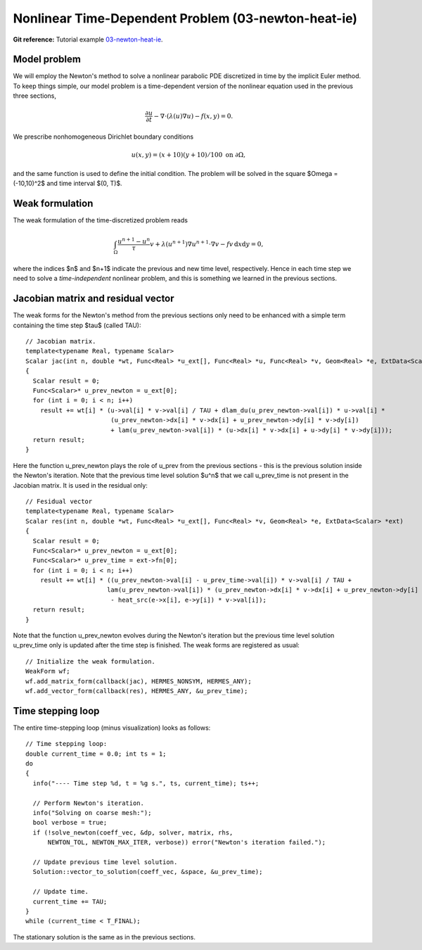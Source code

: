 Nonlinear Time-Dependent Problem (03-newton-heat-ie)
-------------------------------------

**Git reference:** Tutorial example `03-newton-heat-ie 
<http://git.hpfem.org/hermes.git/tree/HEAD:/hermes2d/tutorial/P03-timedep/03-newton-heat-ie>`_.

Model problem
~~~~~~~~~~~~~

We will employ the Newton's method to solve a nonlinear parabolic PDE discretized 
in time by the implicit Euler method. To keep things simple, our model problem is 
a time-dependent version of the nonlinear equation used in the previous three sections,

.. math::

    \frac{\partial u}{\partial t} -\nabla \cdot (\lambda(u)\nabla u) - f(x,y) = 0.

We prescribe nonhomogeneous Dirichlet boundary conditions 

.. math::

    u(x, y) = (x+10)(y+10)/100 \ \ \ \mbox{on } \partial \Omega,

and the same function is used to define the initial condition. The 
problem will be solved in the square $\Omega = (-10,10)^2$ and time interval $(0, T)$.

Weak formulation
~~~~~~~~~~~~~~~~

The weak formulation of the time-discretized problem reads

.. math::

    \int_{\Omega} \frac{u^{n+1} - u^n}{\tau}v + \lambda(u^{n+1})\nabla u^{n+1}\cdot \nabla v - fv\, \mbox{d}x\mbox{d}y = 0,

where the indices $n$ and $n+1$ indicate the previous and new time level, respectively. Hence in each 
time step we need to solve a *time-independent* nonlinear problem, and this is something we learned 
in the previous sections. 

Jacobian matrix and residual vector
~~~~~~~~~~~~~~~~~~~~~~~~~~~~~~~~~~~

The weak forms for the Newton's method from the previous sections only 
need to be enhanced with a simple term containing the time step $\tau$ (called TAU)::

    // Jacobian matrix.
    template<typename Real, typename Scalar>
    Scalar jac(int n, double *wt, Func<Real> *u_ext[], Func<Real> *u, Func<Real> *v, Geom<Real> *e, ExtData<Scalar> *ext)
    {
      Scalar result = 0;
      Func<Scalar>* u_prev_newton = u_ext[0];
      for (int i = 0; i < n; i++)
        result += wt[i] * (u->val[i] * v->val[i] / TAU + dlam_du(u_prev_newton->val[i]) * u->val[i] *
                           (u_prev_newton->dx[i] * v->dx[i] + u_prev_newton->dy[i] * v->dy[i])
                           + lam(u_prev_newton->val[i]) * (u->dx[i] * v->dx[i] + u->dy[i] * v->dy[i]));
      return result;
    }

Here the function u_prev_newton plays the role of u_prev from the previous sections - this is the 
previous solution inside the Newton's iteration. Note that the previous time level solution 
$u^n$ that we call u_prev_time is not present in the Jacobian matrix. It is used in the residual only::

    // Fesidual vector
    template<typename Real, typename Scalar>
    Scalar res(int n, double *wt, Func<Real> *u_ext[], Func<Real> *v, Geom<Real> *e, ExtData<Scalar> *ext)
    {
      Scalar result = 0;
      Func<Scalar>* u_prev_newton = u_ext[0];
      Func<Scalar>* u_prev_time = ext->fn[0];
      for (int i = 0; i < n; i++)
        result += wt[i] * ((u_prev_newton->val[i] - u_prev_time->val[i]) * v->val[i] / TAU +
                          lam(u_prev_newton->val[i]) * (u_prev_newton->dx[i] * v->dx[i] + u_prev_newton->dy[i] * v->dy[i])
		           - heat_src(e->x[i], e->y[i]) * v->val[i]);
      return result;
    }

Note that the function u_prev_newton evolves during the Newton's iteration
but the previous time level solution u_prev_time only is updated after the time 
step is finished. The weak forms are registered as usual::

    // Initialize the weak formulation.
    WeakForm wf;
    wf.add_matrix_form(callback(jac), HERMES_NONSYM, HERMES_ANY);
    wf.add_vector_form(callback(res), HERMES_ANY, &u_prev_time);

Time stepping loop
~~~~~~~~~~~~~~~~~~

The entire time-stepping loop (minus visualization) looks as follows::

    // Time stepping loop:
    double current_time = 0.0; int ts = 1;
    do 
    {
      info("---- Time step %d, t = %g s.", ts, current_time); ts++;

      // Perform Newton's iteration.
      info("Solving on coarse mesh:");
      bool verbose = true;
      if (!solve_newton(coeff_vec, &dp, solver, matrix, rhs, 
          NEWTON_TOL, NEWTON_MAX_ITER, verbose)) error("Newton's iteration failed.");

      // Update previous time level solution.
      Solution::vector_to_solution(coeff_vec, &space, &u_prev_time);

      // Update time.
      current_time += TAU;
    } 
    while (current_time < T_FINAL);

The stationary solution is the same as in the previous sections.
